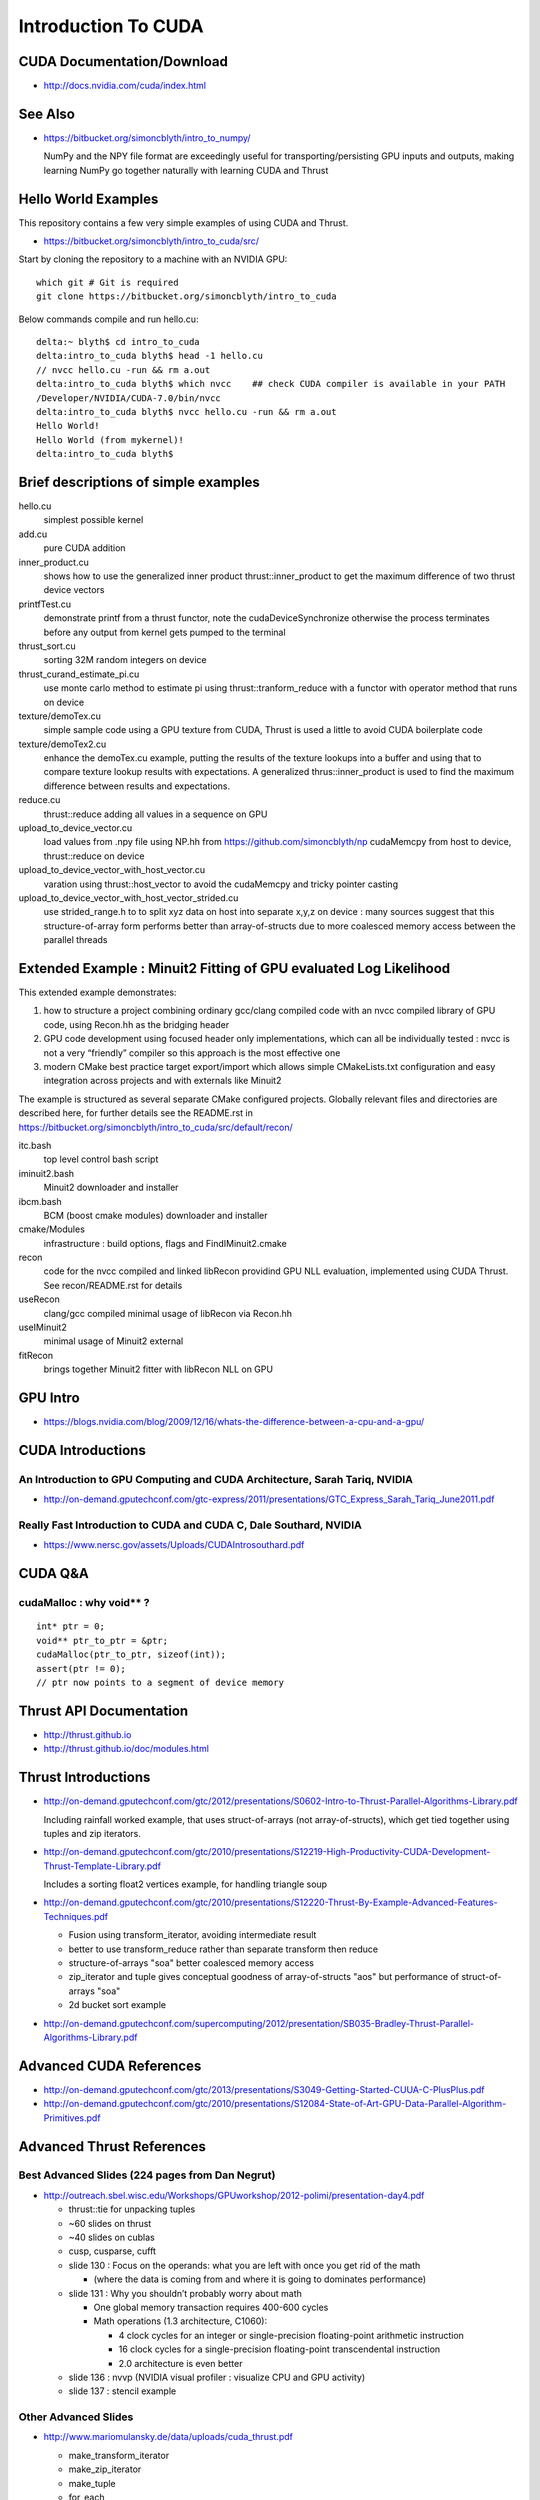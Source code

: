 Introduction To CUDA
=======================

CUDA Documentation/Download
-----------------------------

* http://docs.nvidia.com/cuda/index.html

See Also
----------

* https://bitbucket.org/simoncblyth/intro_to_numpy/

  NumPy and the NPY file format are exceedingly useful for transporting/persisting 
  GPU inputs and outputs, making learning NumPy go together naturally with learning CUDA and Thrust 


Hello World Examples
----------------------

This repository contains a few very simple examples
of using CUDA and Thrust.

* https://bitbucket.org/simoncblyth/intro_to_cuda/src/

Start by cloning the repository to a machine with an NVIDIA GPU::

    which git # Git is required
    git clone https://bitbucket.org/simoncblyth/intro_to_cuda

Below commands compile and run hello.cu::

    delta:~ blyth$ cd intro_to_cuda
    delta:intro_to_cuda blyth$ head -1 hello.cu  
    // nvcc hello.cu -run && rm a.out  
    delta:intro_to_cuda blyth$ which nvcc    ## check CUDA compiler is available in your PATH
    /Developer/NVIDIA/CUDA-7.0/bin/nvcc
    delta:intro_to_cuda blyth$ nvcc hello.cu -run && rm a.out 
    Hello World!
    Hello World (from mykernel)!
    delta:intro_to_cuda blyth$ 
     

Brief descriptions of simple examples
-----------------------------------------------------

hello.cu
    simplest possible kernel 

add.cu
    pure CUDA addition

inner_product.cu
    shows how to use the generalized inner product thrust::inner_product to 
    get the maximum difference of two thrust device vectors 

printfTest.cu
    demonstrate printf from a thrust functor, note the cudaDeviceSynchronize 
    otherwise the process terminates before any output from kernel gets pumped
    to the terminal

thrust_sort.cu
    sorting 32M random integers on device 

thrust_curand_estimate_pi.cu
    use monte carlo method to estimate pi using thrust::tranform_reduce with 
    a functor with operator method that runs on device

texture/demoTex.cu
    simple sample code using a GPU texture from CUDA, Thrust is used 
    a little to avoid CUDA boilerplate code

texture/demoTex2.cu
    enhance the demoTex.cu example, putting the results of the texture lookups
    into a buffer and using that to compare texture lookup results with expectations.
    A generalized thrus::inner_product is used to find the maximum difference
    between results and expectations.

reduce.cu
    thrust::reduce adding all values in a sequence on GPU 

upload_to_device_vector.cu
    load values from .npy file using NP.hh from https://github.com/simoncblyth/np 
    cudaMemcpy from host to device, thrust::reduce on device
  
upload_to_device_vector_with_host_vector.cu
    varation using thrust::host_vector to avoid the cudaMemcpy and tricky pointer casting

upload_to_device_vector_with_host_vector_strided.cu
    use strided_range.h to to split xyz data on host into separate x,y,z on device :
    many sources suggest that this structure-of-array form performs better than
    array-of-structs due to more coalesced memory access between the parallel threads 
    

Extended Example : Minuit2 Fitting of GPU evaluated Log Likelihood
----------------------------------------------------------------------------------


This extended example demonstrates:

1.  how to structure a project combining ordinary gcc/clang compiled code 
    with an nvcc compiled library of GPU code,  using Recon.hh as the bridging header

2. GPU code development using focused header only implementations, 
   which can all be individually tested : nvcc is not a very “friendly” compiler so 
   this approach is the most effective one 
     
3. modern CMake best practice target export/import which allows simple CMakeLists.txt
   configuration and easy integration across projects and with externals like Minuit2 


The example is structured as several separate CMake configured projects.
Globally relevant files and directories are described here, for further details 
see the README.rst in https://bitbucket.org/simoncblyth/intro_to_cuda/src/default/recon/

itc.bash
    top level control bash script

iminuit2.bash
    Minuit2 downloader and installer

ibcm.bash
    BCM (boost cmake modules) downloader and installer

cmake/Modules
    infrastructure : build options, flags and FindIMinuit2.cmake

recon
    code for the nvcc compiled and linked libRecon
    providind GPU NLL evaluation, implemented using CUDA Thrust.
    See recon/README.rst for details
    
useRecon
    clang/gcc compiled minimal usage of libRecon via Recon.hh

useIMinuit2
    minimal usage of Minuit2 external 

fitRecon
    brings together Minuit2 fitter with libRecon NLL on GPU  


GPU Intro
----------

* https://blogs.nvidia.com/blog/2009/12/16/whats-the-difference-between-a-cpu-and-a-gpu/


CUDA Introductions
--------------------

An Introduction to GPU Computing and CUDA Architecture, Sarah Tariq, NVIDIA 
~~~~~~~~~~~~~~~~~~~~~~~~~~~~~~~~~~~~~~~~~~~~~~~~~~~~~~~~~~~~~~~~~~~~~~~~~~~~~

* http://on-demand.gputechconf.com/gtc-express/2011/presentations/GTC_Express_Sarah_Tariq_June2011.pdf


Really Fast Introduction to CUDA and CUDA C, Dale Southard, NVIDIA
~~~~~~~~~~~~~~~~~~~~~~~~~~~~~~~~~~~~~~~~~~~~~~~~~~~~~~~~~~~~~~~~~~~~~

* https://www.nersc.gov/assets/Uploads/CUDAIntrosouthard.pdf



CUDA Q&A
-----------

cudaMalloc : why void** ?
~~~~~~~~~~~~~~~~~~~~~~~~~~~~~~

::

    int* ptr = 0;
    void** ptr_to_ptr = &ptr;
    cudaMalloc(ptr_to_ptr, sizeof(int));
    assert(ptr != 0);
    // ptr now points to a segment of device memory

Thrust API Documentation
--------------------------

* http://thrust.github.io
* http://thrust.github.io/doc/modules.html



Thrust Introductions
--------------------


* http://on-demand.gputechconf.com/gtc/2012/presentations/S0602-Intro-to-Thrust-Parallel-Algorithms-Library.pdf

  Including rainfall worked example, that uses struct-of-arrays (not array-of-structs), which get
  tied together using tuples and zip iterators.


* http://on-demand.gputechconf.com/gtc/2010/presentations/S12219-High-Productivity-CUDA-Development-Thrust-Template-Library.pdf

  Includes a sorting float2 vertices example, for handling triangle soup 


* http://on-demand.gputechconf.com/gtc/2010/presentations/S12220-Thrust-By-Example-Advanced-Features-Techniques.pdf

  * Fusion using transform_iterator, avoiding intermediate result 
  * better to use transform_reduce rather than separate transform then reduce 
  * structure-of-arrays "soa" better coalesced memory access
  * zip_iterator and tuple gives conceptual goodness of array-of-structs "aos" but performance of struct-of-arrays "soa" 
  * 2d bucket sort example


* http://on-demand.gputechconf.com/supercomputing/2012/presentation/SB035-Bradley-Thrust-Parallel-Algorithms-Library.pdf





Advanced CUDA References
--------------------------

* http://on-demand.gputechconf.com/gtc/2013/presentations/S3049-Getting-Started-CUUA-C-PlusPlus.pdf

* http://on-demand.gputechconf.com/gtc/2010/presentations/S12084-State-of-Art-GPU-Data-Parallel-Algorithm-Primitives.pdf



Advanced Thrust References
---------------------------

Best Advanced Slides (224 pages from Dan Negrut)
~~~~~~~~~~~~~~~~~~~~~~~~~~~~~~~~~~~~~~~~~~~~~~~~~~~

* http://outreach.sbel.wisc.edu/Workshops/GPUworkshop/2012-polimi/presentation-day4.pdf

  * thrust::tie for unpacking tuples 
  * ~60 slides on thrust
  * ~40 slides on cublas
  * cusp, cusparse, cufft 

  * slide 130 : Focus on the operands: what you are left with once you get rid of the math

    * (where the data is coming from and where it is going to dominates performance)

  * slide 131 : Why you shouldn’t probably worry about math

    * One global memory transaction requires 400-600 cycles
    * Math operations (1.3 architecture, C1060):

      * 4 clock cycles for an integer or single-precision floating-point arithmetic instruction
      * 16 clock cycles for a single-precision floating-point transcendental instruction
      * 2.0 architecture is even better
   
  * slide 136 : nvvp (NVIDIA visual profiler : visualize CPU and GPU activity)  
  * slide 137 : stencil example 


Other Advanced Slides
~~~~~~~~~~~~~~~~~~~~~~~~

* http://www.mariomulansky.de/data/uploads/cuda_thrust.pdf

  * make_transform_iterator
  * make_zip_iterator
  * make_tuple
  * for_each
  * Numerical Integration of an ODE, writing into a tuple from the functor
  * make_permutation_iterator

* https://www.nvidia.com/docs/IO/116711/sc11-montecarlo.pdf

  * estimate pi without using a functor, using thrust::count 

* http://on-demand.gputechconf.com/gtc/2015/presentation/S5338-Bharatkumar-Sharma.pdf

  Thrust++ using thrust in medical imaging 

* http://on-demand.gputechconf.com/gtc/2016/presentation/s6431-steven-dalton-advanced-thrust-programming.pdf

  Thrust execution policy 

* http://www.bu.edu/pasi/files/2011/07/Lecture6.pdf

  * covers iterators in depth
  * fusion using transform_reduce
  * rotate 3d vectors stored as struct-of-arrays using zip_iterator and tuples



GTC Search for CUDA
------------------------

* https://on-demand-gtc.gputechconf.com/gtcnew/on-demand-gtc.php?searchByKeyword=Thrust%20&searchItems=&sessionTopic=&sessionEvent=&sessionYear=&sessionFormat=&submit=&select=


Alternatives to Thrust 
-------------------------

* http://nvlabs.github.io/cub/

* https://moderngpu.github.io/intro.html






